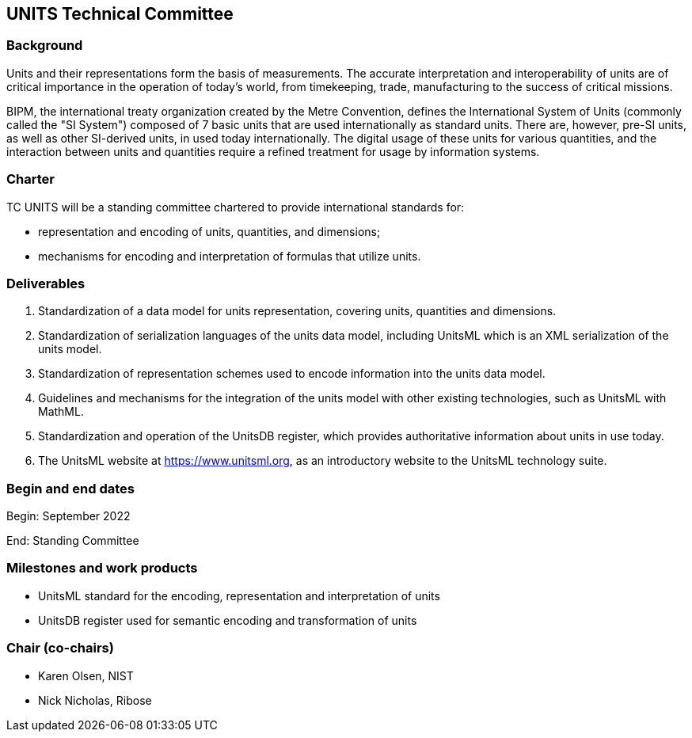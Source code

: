 == UNITS Technical Committee

=== Background

Units and their representations form the basis of measurements. The accurate
interpretation and interoperability of units are of critical importance in the
operation of today's world, from timekeeping, trade, manufacturing to the
success of critical missions.

BIPM, the international treaty organization created by the Metre Convention,
defines the International System of Units (commonly called the "SI System")
composed of 7 basic units that are used internationally as standard units. There
are, however, pre-SI units, as well as other SI-derived units, in used today
internationally. The digital usage of these units for various quantities, and
the interaction between units and quantities require a refined treatment for
usage by information systems.

=== Charter

TC UNITS will be a standing committee chartered to provide international
standards for:

* representation and encoding of units, quantities, and dimensions;
* mechanisms for encoding and interpretation of formulas that utilize units.


=== Deliverables

. Standardization of a data model for units representation, covering
units, quantities and dimensions.

. Standardization of serialization languages of the units data model, including
UnitsML which is an XML serialization of the units model.

. Standardization of representation schemes used to encode information into the
units data model.

. Guidelines and mechanisms for the integration of the units model with other
existing technologies, such as UnitsML with MathML.

. Standardization and operation of the UnitsDB register, which provides
authoritative information about units in use today.

. The UnitsML website at https://www.unitsml.org, as an introductory website
to the UnitsML technology suite.


=== Begin and end dates

Begin: September 2022

End: Standing Committee


=== Milestones and work products

* UnitsML standard for the encoding, representation and interpretation of units

* UnitsDB register used for semantic encoding and transformation of units


=== Chair (co-chairs)

* Karen Olsen, NIST

* Nick Nicholas, Ribose
